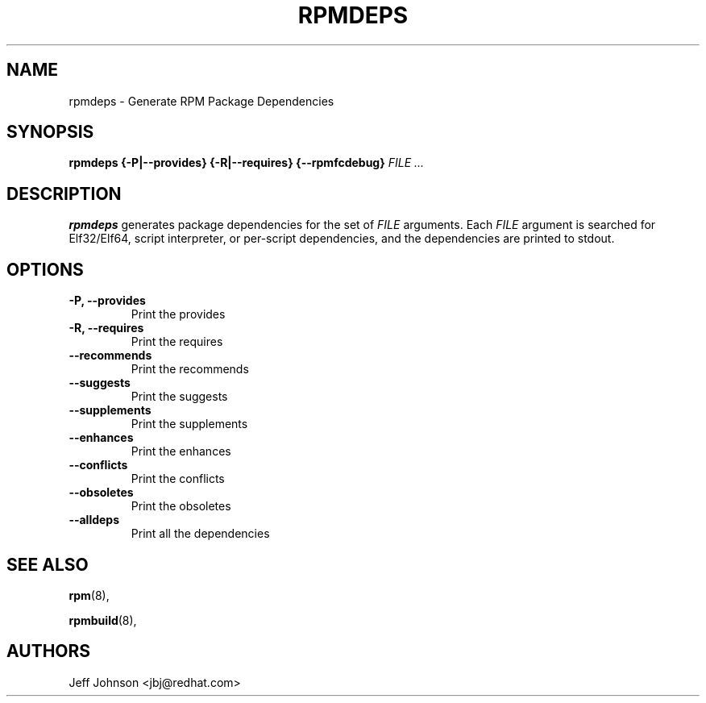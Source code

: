 .\" Automatically generated by Pandoc 2.9.2.1
.\"
.TH "RPMDEPS" "8" "24 October 2002" "" ""
.hy
.SH NAME
.PP
rpmdeps - Generate RPM Package Dependencies
.SH SYNOPSIS
.PP
\f[B]rpmdeps\f[R] \f[B]{-P|--provides}\f[R] \f[B]{-R|--requires}\f[R]
\f[B]{--rpmfcdebug}\f[R] \f[I]FILE ...\f[R]
.SH DESCRIPTION
.PP
\f[B]rpmdeps\f[R] generates package dependencies for the set of
\f[I]FILE\f[R] arguments.
Each \f[I]FILE\f[R] argument is searched for Elf32/Elf64, script
interpreter, or per-script dependencies, and the dependencies are
printed to stdout.
.SH OPTIONS
.TP
\f[B]-P, --provides\f[R]
Print the provides
.TP
\f[B]-R, --requires\f[R]
Print the requires
.TP
\f[B]--recommends\f[R]
Print the recommends
.TP
\f[B]--suggests\f[R]
Print the suggests
.TP
\f[B]--supplements\f[R]
Print the supplements
.TP
\f[B]--enhances\f[R]
Print the enhances
.TP
\f[B]--conflicts\f[R]
Print the conflicts
.TP
\f[B]--obsoletes\f[R]
Print the obsoletes
.TP
\f[B]--alldeps\f[R]
Print all the dependencies
.SH SEE ALSO
.PP
\f[B]rpm\f[R](8),
.PP
\f[B]rpmbuild\f[R](8),
.SH AUTHORS
.PP
Jeff Johnson <jbj\[at]redhat.com>

